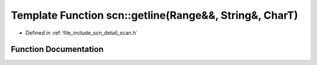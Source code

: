 .. _exhale_function_group__scanning__operations_1ga55492bf94f2ffd39d58b90cd85f11fd8:

Template Function scn::getline(Range&&, String&, CharT)
=======================================================

- Defined in :ref:`file_include_scn_detail_scan.h`


Function Documentation
----------------------


.. doxygenfunction:: scn::getline(Range&&, String&, CharT)
